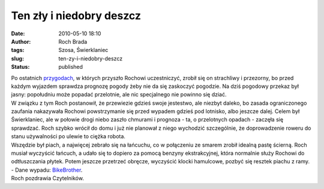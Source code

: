 Ten zły i niedobry deszcz
#########################
:date: 2010-05-10 18:10
:author: Roch Brada
:tags: Szosa, Świerklaniec
:slug: ten-zy-i-niedobry-deszcz
:status: published

| Po ostatnich `przygodach <http://gusioo.blogspot.com/2010/05/dugo-pochmurnie-ulewnie-i-burzowo.html>`__, w których przyszło Rochowi uczestniczyć, zrobił się on strachliwy i przezorny, bo przed każdym wyjazdem sprawdza prognozę pogody żeby nie da się zaskoczyć pogodzie. Na dziś pogodowy przekaz był jasny: popołudniu może popadać przelotnie, ale nic specjalnego nie powinno się dziać.
| W związku z tym Roch postanowił, że przewiezie gdzieś swoje jestestwo, ale niezbyt daleko, bo zasada ograniczonego zaufania nakazywała Rochowi powstrzymanie się przed wypadem gdzieś pod lotnisko, albo jeszcze dalej. Celem był Świerklaniec, ale w połowie drogi niebo zaszło chmurami i prognoza - ta, o przelotnych opadach - zaczęła się sprawdzać. Roch szybko wrócił do domu i już nie planował z niego wychodzić szczególnie, że doprowadzenie roweru do stanu używalności po ulewie to ciężka robota.
| Wszędzie był piach, a najwięcej zebrało się na łańcuchu, co w połączeniu ze smarem zrobił idealną pastę ścierną. Roch musiał wyczyścić łańcuch, a udało się to dopiero za pomocą benzyny ekstrakcyjnej, która normalnie służy Rochowi do odtłuszczania płytek. Potem jeszcze przetrzeć obręcze, wyczyścić klocki hamulcowe, pozbyć się resztek piachu z ramy.
| - Dane wypadu: `BikeBrother <http://www.bikebrother.com/ride/48203>`__.
| Roch pozdrawia Czytelników.
